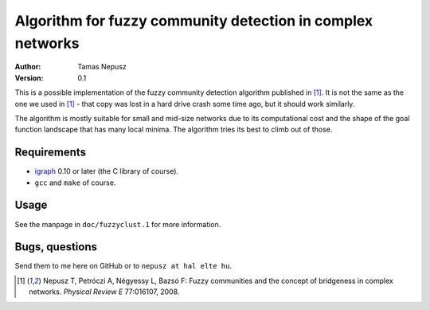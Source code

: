 Algorithm for fuzzy community detection in complex networks
===========================================================

:Author: Tamas Nepusz
:Version: 0.1

This is a possible implementation of the fuzzy community detection algorithm
published in [1]_. It is not the same as the one we used in [1]_ - that copy
was lost in a hard drive crash some time ago, but it should work similarly.

The algorithm is mostly suitable for small and mid-size networks due to its
computational cost and the shape of the goal function landscape that has
many local minima. The algorithm tries its best to climb out of those.

Requirements
------------

- igraph_ 0.10 or later (the C library of course).

- ``gcc`` and ``make`` of course.

.. _igraph: http://igraph.org/c/

Usage
-----

See the manpage in ``doc/fuzzyclust.1`` for more information.

Bugs, questions
---------------

Send them to me here on GitHub or to ``nepusz at hal elte hu``.

.. [1] Nepusz T, Petróczi A, Négyessy L, Bazsó F: Fuzzy communities and
       the concept of bridgeness in complex networks. *Physical Review E*
       77:016107, 2008.